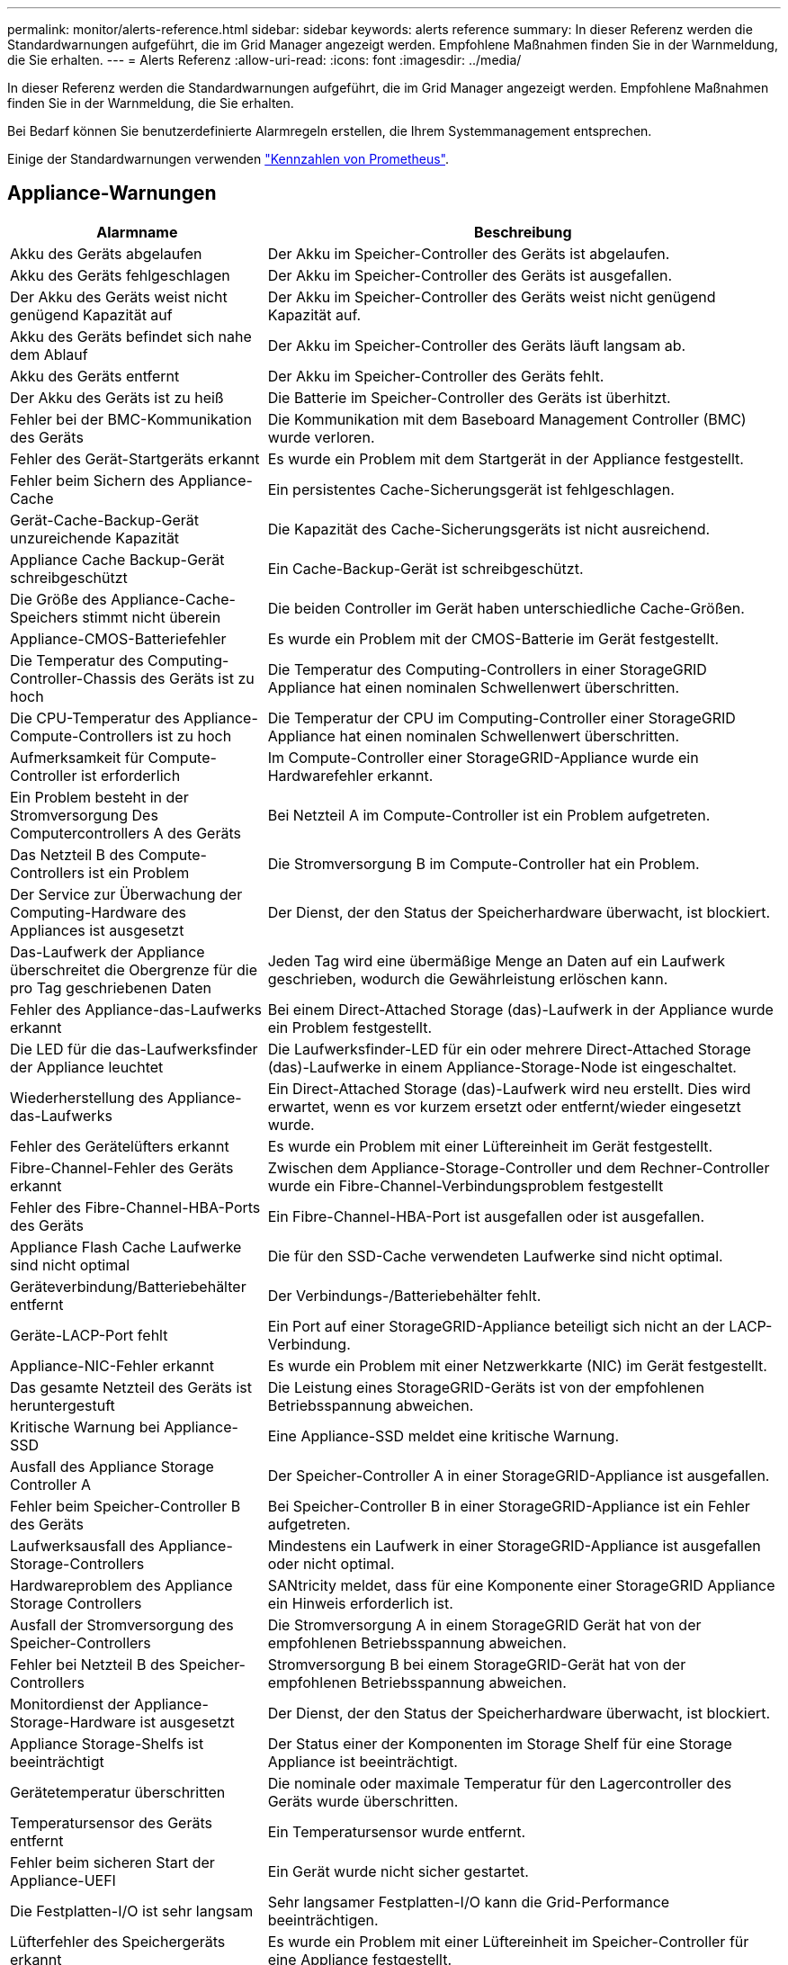 ---
permalink: monitor/alerts-reference.html 
sidebar: sidebar 
keywords: alerts reference 
summary: In dieser Referenz werden die Standardwarnungen aufgeführt, die im Grid Manager angezeigt werden. Empfohlene Maßnahmen finden Sie in der Warnmeldung, die Sie erhalten. 
---
= Alerts Referenz
:allow-uri-read: 
:icons: font
:imagesdir: ../media/


[role="lead"]
In dieser Referenz werden die Standardwarnungen aufgeführt, die im Grid Manager angezeigt werden. Empfohlene Maßnahmen finden Sie in der Warnmeldung, die Sie erhalten.

Bei Bedarf können Sie benutzerdefinierte Alarmregeln erstellen, die Ihrem Systemmanagement entsprechen.

Einige der Standardwarnungen verwenden link:commonly-used-prometheus-metrics.html["Kennzahlen von Prometheus"].



== Appliance-Warnungen

[cols="1a,2a"]
|===
| Alarmname | Beschreibung 


 a| 
Akku des Geräts abgelaufen
 a| 
Der Akku im Speicher-Controller des Geräts ist abgelaufen.



 a| 
Akku des Geräts fehlgeschlagen
 a| 
Der Akku im Speicher-Controller des Geräts ist ausgefallen.



 a| 
Der Akku des Geräts weist nicht genügend Kapazität auf
 a| 
Der Akku im Speicher-Controller des Geräts weist nicht genügend Kapazität auf.



 a| 
Akku des Geräts befindet sich nahe dem Ablauf
 a| 
Der Akku im Speicher-Controller des Geräts läuft langsam ab.



 a| 
Akku des Geräts entfernt
 a| 
Der Akku im Speicher-Controller des Geräts fehlt.



 a| 
Der Akku des Geräts ist zu heiß
 a| 
Die Batterie im Speicher-Controller des Geräts ist überhitzt.



 a| 
Fehler bei der BMC-Kommunikation des Geräts
 a| 
Die Kommunikation mit dem Baseboard Management Controller (BMC) wurde verloren.



 a| 
Fehler des Gerät-Startgeräts erkannt
 a| 
Es wurde ein Problem mit dem Startgerät in der Appliance festgestellt.



 a| 
Fehler beim Sichern des Appliance-Cache
 a| 
Ein persistentes Cache-Sicherungsgerät ist fehlgeschlagen.



 a| 
Gerät-Cache-Backup-Gerät unzureichende Kapazität
 a| 
Die Kapazität des Cache-Sicherungsgeräts ist nicht ausreichend.



 a| 
Appliance Cache Backup-Gerät schreibgeschützt
 a| 
Ein Cache-Backup-Gerät ist schreibgeschützt.



 a| 
Die Größe des Appliance-Cache-Speichers stimmt nicht überein
 a| 
Die beiden Controller im Gerät haben unterschiedliche Cache-Größen.



 a| 
Appliance-CMOS-Batteriefehler
 a| 
Es wurde ein Problem mit der CMOS-Batterie im Gerät festgestellt.



 a| 
Die Temperatur des Computing-Controller-Chassis des Geräts ist zu hoch
 a| 
Die Temperatur des Computing-Controllers in einer StorageGRID Appliance hat einen nominalen Schwellenwert überschritten.



 a| 
Die CPU-Temperatur des Appliance-Compute-Controllers ist zu hoch
 a| 
Die Temperatur der CPU im Computing-Controller einer StorageGRID Appliance hat einen nominalen Schwellenwert überschritten.



 a| 
Aufmerksamkeit für Compute-Controller ist erforderlich
 a| 
Im Compute-Controller einer StorageGRID-Appliance wurde ein Hardwarefehler erkannt.



 a| 
Ein Problem besteht in der Stromversorgung Des Computercontrollers A des Geräts
 a| 
Bei Netzteil A im Compute-Controller ist ein Problem aufgetreten.



 a| 
Das Netzteil B des Compute-Controllers ist ein Problem
 a| 
Die Stromversorgung B im Compute-Controller hat ein Problem.



 a| 
Der Service zur Überwachung der Computing-Hardware des Appliances ist ausgesetzt
 a| 
Der Dienst, der den Status der Speicherhardware überwacht, ist blockiert.



 a| 
Das-Laufwerk der Appliance überschreitet die Obergrenze für die pro Tag geschriebenen Daten
 a| 
Jeden Tag wird eine übermäßige Menge an Daten auf ein Laufwerk geschrieben, wodurch die Gewährleistung erlöschen kann.



 a| 
Fehler des Appliance-das-Laufwerks erkannt
 a| 
Bei einem Direct-Attached Storage (das)-Laufwerk in der Appliance wurde ein Problem festgestellt.



 a| 
Die LED für die das-Laufwerksfinder der Appliance leuchtet
 a| 
Die Laufwerksfinder-LED für ein oder mehrere Direct-Attached Storage (das)-Laufwerke in einem Appliance-Storage-Node ist eingeschaltet.



 a| 
Wiederherstellung des Appliance-das-Laufwerks
 a| 
Ein Direct-Attached Storage (das)-Laufwerk wird neu erstellt. Dies wird erwartet, wenn es vor kurzem ersetzt oder entfernt/wieder eingesetzt wurde.



 a| 
Fehler des Gerätelüfters erkannt
 a| 
Es wurde ein Problem mit einer Lüftereinheit im Gerät festgestellt.



 a| 
Fibre-Channel-Fehler des Geräts erkannt
 a| 
Zwischen dem Appliance-Storage-Controller und dem Rechner-Controller wurde ein Fibre-Channel-Verbindungsproblem festgestellt



 a| 
Fehler des Fibre-Channel-HBA-Ports des Geräts
 a| 
Ein Fibre-Channel-HBA-Port ist ausgefallen oder ist ausgefallen.



 a| 
Appliance Flash Cache Laufwerke sind nicht optimal
 a| 
Die für den SSD-Cache verwendeten Laufwerke sind nicht optimal.



 a| 
Geräteverbindung/Batteriebehälter entfernt
 a| 
Der Verbindungs-/Batteriebehälter fehlt.



 a| 
Geräte-LACP-Port fehlt
 a| 
Ein Port auf einer StorageGRID-Appliance beteiligt sich nicht an der LACP-Verbindung.



 a| 
Appliance-NIC-Fehler erkannt
 a| 
Es wurde ein Problem mit einer Netzwerkkarte (NIC) im Gerät festgestellt.



 a| 
Das gesamte Netzteil des Geräts ist heruntergestuft
 a| 
Die Leistung eines StorageGRID-Geräts ist von der empfohlenen Betriebsspannung abweichen.



 a| 
Kritische Warnung bei Appliance-SSD
 a| 
Eine Appliance-SSD meldet eine kritische Warnung.



 a| 
Ausfall des Appliance Storage Controller A
 a| 
Der Speicher-Controller A in einer StorageGRID-Appliance ist ausgefallen.



 a| 
Fehler beim Speicher-Controller B des Geräts
 a| 
Bei Speicher-Controller B in einer StorageGRID-Appliance ist ein Fehler aufgetreten.



 a| 
Laufwerksausfall des Appliance-Storage-Controllers
 a| 
Mindestens ein Laufwerk in einer StorageGRID-Appliance ist ausgefallen oder nicht optimal.



 a| 
Hardwareproblem des Appliance Storage Controllers
 a| 
SANtricity meldet, dass für eine Komponente einer StorageGRID Appliance ein Hinweis erforderlich ist.



 a| 
Ausfall der Stromversorgung des Speicher-Controllers
 a| 
Die Stromversorgung A in einem StorageGRID Gerät hat von der empfohlenen Betriebsspannung abweichen.



 a| 
Fehler bei Netzteil B des Speicher-Controllers
 a| 
Stromversorgung B bei einem StorageGRID-Gerät hat von der empfohlenen Betriebsspannung abweichen.



 a| 
Monitordienst der Appliance-Storage-Hardware ist ausgesetzt
 a| 
Der Dienst, der den Status der Speicherhardware überwacht, ist blockiert.



 a| 
Appliance Storage-Shelfs ist beeinträchtigt
 a| 
Der Status einer der Komponenten im Storage Shelf für eine Storage Appliance ist beeinträchtigt.



 a| 
Gerätetemperatur überschritten
 a| 
Die nominale oder maximale Temperatur für den Lagercontroller des Geräts wurde überschritten.



 a| 
Temperatursensor des Geräts entfernt
 a| 
Ein Temperatursensor wurde entfernt.



 a| 
Fehler beim sicheren Start der Appliance-UEFI
 a| 
Ein Gerät wurde nicht sicher gestartet.



 a| 
Die Festplatten-I/O ist sehr langsam
 a| 
Sehr langsamer Festplatten-I/O kann die Grid-Performance beeinträchtigen.



 a| 
Lüfterfehler des Speichergeräts erkannt
 a| 
Es wurde ein Problem mit einer Lüftereinheit im Speicher-Controller für eine Appliance festgestellt.



 a| 
Die Storage-Konnektivität der Storage-Appliance ist herabgesetzt
 a| 
Problem mit einer oder mehreren Verbindungen zwischen dem Compute-Controller und dem Storage-Controller.



 a| 
Speichergerät nicht zugänglich
 a| 
Auf ein Speichergerät kann nicht zugegriffen werden.

|===


== Audit- und Syslog-Warnmeldungen

[cols="1a,2a"]
|===
| Alarmname | Beschreibung 


 a| 
Audit-Protokolle werden der Warteschlange im Speicher hinzugefügt
 a| 
Der Node kann Protokolle nicht an den lokalen Syslog-Server senden, und die Warteschlange im Speicher wird ausgefüllt.



 a| 
Fehler bei der Weiterleitung des externen Syslog-Servers
 a| 
Der Node kann Protokolle nicht an den externen Syslog-Server weiterleiten.



 a| 
Große Audit-Warteschlange
 a| 
Die Datenträgerwarteschlange für Überwachungsmeldungen ist voll. Wenn diese Bedingung nicht erfüllt wird, können S3- oder Swift-Vorgänge fehlschlagen.



 a| 
Protokolle werden der Warteschlange auf der Festplatte hinzugefügt
 a| 
Der Node kann Protokolle nicht an den externen Syslog-Server weiterleiten, und die Warteschlange auf der Festplatte wird ausgefüllt.

|===


== Bucket-Warnmeldungen

[cols="1a,2a"]
|===
| Alarmname | Beschreibung 


 a| 
FabricPool Bucket hat die nicht unterstützte Bucket-Konsistenzeinstellung
 a| 
Ein FabricPool-Bucket verwendet die verfügbare oder strong-site-Konsistenzstufe, die nicht unterstützt wird.



 a| 
FabricPool Bucket hat nicht unterstützte Versionierung
 a| 
In einem FabricPool Bucket ist die Versionierung oder die S3-Objektsperrung aktiviert, die nicht unterstützt werden.

|===


== Cassandra – Warnmeldungen

[cols="1a,2a"]
|===
| Alarmname | Beschreibung 


 a| 
Cassandra Auto-Kompaktor-Fehler
 a| 
Beim Cassandra Auto-Kompaktor ist ein Fehler aufgetreten.



 a| 
Cassandra Auto-Kompaktor-Kennzahlen veraltet
 a| 
Die Kennzahlen, die den Cassandra Auto-Kompaktor beschreiben, sind veraltet.



 a| 
Cassandra Kommunikationsfehler
 a| 
Die Nodes, auf denen der Cassandra-Service ausgeführt wird, haben Probleme bei der Kommunikation untereinander.



 a| 
Cassandra-Kompensation überlastet
 a| 
Der Cassandra-Verdichtungsprozess ist überlastet.



 a| 
Cassandra-Fehler bei der Übergröße des Schreibvorgangs
 a| 
Bei einem internen StorageGRID-Prozess wurde eine zu große Schreibanforderung an Cassandra gesendet.



 a| 
Veraltete Reparaturkennzahlen für Cassandra
 a| 
Die Kennzahlen, die Cassandra-Reparaturaufträge beschreiben, sind veraltet.



 a| 
Cassandra Reparaturfortschritt langsam
 a| 
Der Fortschritt der Cassandra-Datenbankreparaturen ist langsam.



 a| 
Cassandra Reparaturservice nicht verfügbar
 a| 
Der Cassandra-Reparaturservice ist nicht verfügbar.



 a| 
Cassandra Tabelle beschädigt
 a| 
Cassandra hat Tabellenbeschädigungen erkannt. Cassandra wird automatisch neu gestartet, wenn Tabellenbeschädigungen erkannt werden.

|===


== Warnmeldungen für Cloud-Storage-Pool

[cols="1a,2a"]
|===
| Alarmname | Beschreibung 


 a| 
Verbindungsfehler beim Cloud-Storage-Pool
 a| 
Bei der Zustandsprüfung für Cloud-Storage-Pools wurde ein oder mehrere neue Fehler erkannt.



 a| 
IAM Roles Anywhere End-Entity-Zertifizierung Ablauf
 a| 
IAM-Rollen überall dort, wo das End-Entity-Zertifikat abläuft.

|===


== Warnmeldungen bei Grid-übergreifender Replizierung

[cols="1a,2a"]
|===
| Alarmname | Beschreibung 


 a| 
Dauerhafter Ausfall der Grid-übergreifenden Replizierung
 a| 
Es ist ein gitterübergreifender Replikationsfehler aufgetreten, der vom Benutzer behoben werden muss.



 a| 
Grid-übergreifende Replizierungsressourcen nicht verfügbar
 a| 
Grid-übergreifende Replikationsanforderungen stehen aus, da eine Ressource nicht verfügbar ist.

|===


== DHCP-Warnungen

[cols="1a,2a"]
|===
| Alarmname | Beschreibung 


 a| 
DHCP-Leasing abgelaufen
 a| 
Der DHCP-Leasingvertrag auf einer Netzwerkschnittstelle ist abgelaufen.



 a| 
DHCP-Leasing läuft bald ab
 a| 
Der DHCP-Lease auf einer Netzwerkschnittstelle läuft demnächst aus.



 a| 
DHCP-Server nicht verfügbar
 a| 
Der DHCP-Server ist nicht verfügbar.

|===


== Debug- und Trace-Warnungen

[cols="1a,2a"]
|===
| Alarmname | Beschreibung 


 a| 
Leistungsbeeinträchtigung debuggen
 a| 
Wenn der Debug-Modus aktiviert ist, kann sich die Systemleistung negativ auswirken.



 a| 
Trace-Konfiguration aktiviert
 a| 
Wenn die Trace-Konfiguration aktiviert ist, kann die Systemleistung beeinträchtigt werden.

|===


== E-Mail- und AutoSupport-Benachrichtigungen

[cols="1a,2a"]
|===
| Alarmname | Beschreibung 


 a| 
Fehler beim Senden der AutoSupport-Nachricht
 a| 
Die letzte AutoSupport-Meldung konnte nicht gesendet werden.



 a| 
Auflösung des Domänennamens fehlgeschlagen
 a| 
Der StorageGRID-Knoten konnte die Domänennamen nicht auflösen.



 a| 
E-Mail-Benachrichtigung fehlgeschlagen
 a| 
Die E-Mail-Benachrichtigung für eine Warnmeldung konnte nicht gesendet werden.



 a| 
SNMP-Inform-Fehler
 a| 
Fehler beim Senden von SNMP-Benachrichtigungen an ein Trap-Ziel.



 a| 
SSH- oder Konsole-Anmeldung erkannt
 a| 
In den letzten 24 Stunden hat sich ein Benutzer über die Webkonsole oder SSH angemeldet.

|===


== Alarme für Erasure Coding (EC)

[cols="1a,2a"]
|===
| Alarmname | Beschreibung 


 a| 
EC-Ausgleichfehler
 a| 
Das EC-Ausgleichverfahren ist fehlgeschlagen oder wurde gestoppt.



 a| 
EC-Reparaturfehler
 a| 
Ein Reparaturauftrag für EC-Daten ist fehlgeschlagen oder wurde angehalten.



 a| 
EC-Reparatur blockiert
 a| 
Ein Reparaturauftrag für EC-Daten ist blockiert.



 a| 
Fehler bei der Verifizierung von Fragmenten, die nach der Löschung codiert wurden
 a| 
Fragmente, die mit der Löschung codiert wurden, können nicht mehr verifiziert werden. Beschädigte Fragmente werden möglicherweise nicht repariert.

|===


== Ablauf von Zertifikatwarnungen

[cols="1a,2a"]
|===
| Alarmname | Beschreibung 


 a| 
Ablauf des Zertifikats der Administrator-Proxy-Zertifizierungsstelle
 a| 
Mindestens ein Zertifikat im CA-Paket des Admin-Proxy-Servers läuft bald ab.



 a| 
Ablauf des Client-Zertifikats
 a| 
Mindestens ein Clientzertifikat läuft bald ab.



 a| 
Ablauf des globalen Serverzertifikats für S3 und Swift
 a| 
Das globale Serverzertifikat für S3 und Swift läuft demnächst ab.



 a| 
Ablauf des Endpunktzertifikats des Load Balancer
 a| 
Ein oder mehrere Load Balancer-Endpunktzertifikate laufen kurz vor dem Ablauf.



 a| 
Ablauf des Serverzertifikats für die Verwaltungsschnittstelle
 a| 
Das für die Managementoberfläche verwendete Serverzertifikat läuft bald ab.



 a| 
Ablauf des externen Syslog CA-Zertifikats
 a| 
Das Zertifikat der Zertifizierungsstelle (CA), das zum Signieren des externen Syslog-Serverzertifikats verwendet wird, läuft in Kürze ab.



 a| 
Ablauf des externen Syslog-Client-Zertifikats
 a| 
Das Client-Zertifikat für einen externen Syslog-Server läuft kurz vor dem Ablauf.



 a| 
Ablauf des externen Syslog-Serverzertifikats
 a| 
Das vom externen Syslog-Server präsentierte Serverzertifikat läuft bald ab.

|===


== Warnmeldungen zum Grid-Netzwerk

[cols="1a,2a"]
|===
| Alarmname | Beschreibung 


 a| 
MTU-Diskrepanz bei dem Grid-Netzwerk
 a| 
Die MTU-Einstellung für die Grid Network-Schnittstelle (eth0) unterscheidet sich deutlich von Knoten im Grid.

|===


== Warnmeldungen zu Grid-Verbund

[cols="1a,2a"]
|===
| Alarmname | Beschreibung 


 a| 
Ablauf des Netzverbundzertifikats
 a| 
Ein oder mehrere Grid Federation-Zertifikate laufen demnächst ab.



 a| 
Fehler bei der Verbindung mit dem Grid-Verbund
 a| 
Die Netzverbundverbindung zwischen dem lokalen und dem entfernten Netz funktioniert nicht.

|===


== Warnmeldungen bei hoher Auslastung oder hoher Latenz

[cols="1a,2a"]
|===
| Alarmname | Beschreibung 


 a| 
Hohe Java-Heap-Nutzung
 a| 
Es wird ein hoher Prozentsatz von Java Heap Space verwendet.



 a| 
Hohe Latenz bei Metadatenanfragen
 a| 
Die durchschnittliche Zeit für Cassandra-Metadatenabfragen ist zu lang.

|===


== Warnmeldungen zur Identitätsföderation

[cols="1a,2a"]
|===
| Alarmname | Beschreibung 


 a| 
Synchronisierungsfehler bei der Identitätsföderation
 a| 
Es ist nicht möglich, föderierte Gruppen und Benutzer von der Identitätsquelle zu synchronisieren.



 a| 
Fehler bei der Synchronisierung der Identitätsföderation für einen Mandanten
 a| 
Es ist nicht möglich, föderierte Gruppen und Benutzer von der Identitätsquelle zu synchronisieren, die von einem Mandanten konfiguriert wurde.

|===


== Warnmeldungen für Information Lifecycle Management (ILM)

[cols="1a,2a"]
|===
| Alarmname | Beschreibung 


 a| 
ILM-Platzierung nicht erreichbar
 a| 
Für bestimmte Objekte kann keine Platzierung in einer ILM-Regel erzielt werden.



 a| 
ILM-Scan-Rate niedrig
 a| 
Die ILM-Scan-Rate ist auf weniger als 100 Objekte/Sekunde eingestellt.

|===


== KMS-Warnungen (Key Management Server)

[cols="1a,2a"]
|===
| Alarmname | Beschreibung 


 a| 
ABLAUF DES KMS-CA-Zertifikats
 a| 
Das Zertifikat der Zertifizierungsstelle (CA), das zum Signieren des KMS-Zertifikats (Key Management Server) verwendet wird, läuft bald ab.



 a| 
ABLAUF DES KMS-Clientzertifikats
 a| 
Das Clientzertifikat für einen Schlüsselverwaltungsserver läuft demnächst ab



 a| 
KMS-Konfiguration konnte nicht geladen werden
 a| 
Es ist die Konfiguration für den Verschlüsselungsmanagement-Server vorhanden, konnte aber nicht geladen werden.



 a| 
KMS-Verbindungsfehler
 a| 
Ein Appliance-Node konnte keine Verbindung zum Schlüsselmanagementserver für seinen Standort herstellen.



 a| 
DER VERSCHLÜSSELUNGSSCHLÜSSELNAME VON KMS wurde nicht gefunden
 a| 
Der konfigurierte Schlüsselverwaltungsserver verfügt nicht über einen Verschlüsselungsschlüssel, der mit dem angegebenen Namen übereinstimmt.



 a| 
DIE Drehung des VERSCHLÜSSELUNGSSCHLÜSSELS ist fehlgeschlagen
 a| 
Alle Appliance-Volumes wurden erfolgreich entschlüsselt, ein oder mehrere Volumes konnten jedoch nicht auf den neuesten Schlüssel gedreht werden.



 a| 
KM ist nicht konfiguriert
 a| 
Für diesen Standort ist kein Schlüsselverwaltungsserver vorhanden.



 a| 
KMS-Schlüssel konnte ein Appliance-Volume nicht entschlüsseln
 a| 
Ein oder mehrere Volumes auf einer Appliance mit aktivierter Node-Verschlüsselung konnten nicht mit dem aktuellen KMS-Schlüssel entschlüsselt werden.



 a| 
Ablauf DES KMS-Serverzertifikats
 a| 
Das vom KMS (Key Management Server) verwendete Serverzertifikat läuft in Kürze ab.



 a| 
KMS-Serververbindungsfehler
 a| 
Ein Appliance-Knoten konnte keine Verbindung zu einem oder mehreren Servern im Key Management Server-Cluster für seinen Standort herstellen.

|===


== Warnmeldungen zum Load Balancer

[cols="1a,2a"]
|===
| Alarmname | Beschreibung 


 a| 
Erhöhte Load Balancer-Verbindungen ohne Anforderung
 a| 
Ein erhöhter Prozentsatz an Verbindungen zu Endpunkten des Lastausgleichs, die ohne Durchführung von Anfragen getrennt wurden.

|===


== Lokale Zeitversatz-Warnungen

[cols="1a,2a"]
|===
| Alarmname | Beschreibung 


 a| 
Großer Zeitversatz der lokalen Uhr
 a| 
Der Offset zwischen lokaler Uhr und NTP-Zeit (Network Time Protocol) ist zu groß.

|===


== Warnungen zu wenig Speicher oder zu wenig Speicherplatz

[cols="1a,2a"]
|===
| Alarmname | Beschreibung 


 a| 
Geringe Kapazität der Auditprotokoll-Festplatte
 a| 
Der für Audit-Protokolle verfügbare Platz ist gering. Wenn diese Bedingung nicht erfüllt wird, können S3- oder Swift-Vorgänge fehlschlagen.



 a| 
Niedriger verfügbarer Node-Speicher
 a| 
Die RAM-Menge, die auf einem Knoten verfügbar ist, ist gering.



 a| 
Wenig freier Speicherplatz für den Speicherpool
 a| 
Der verfügbare Speicherplatz zum Speichern von Objektdaten im Storage Node ist gering.



 a| 
Wenig installierter Node-Speicher
 a| 
Der installierte Arbeitsspeicher auf einem Node ist gering.



 a| 
Niedriger Metadaten-Storage
 a| 
Der zur Speicherung von Objektmetadaten verfügbare Speicherplatz ist gering.



 a| 
Niedrige Kenngrößen für die Festplattenkapazität
 a| 
Der für die Kennzahlendatenbank verfügbare Speicherplatz ist gering.



 a| 
Niedriger Objekt-Storage
 a| 
Der zum Speichern von Objektdaten verfügbare Platz ist gering.



 a| 
Low Read-Only-Wasserzeichen überschreiben
 a| 
Das weiche, schreibgeschützte Wasserzeichen des Speichervolumes liegt unter dem minimalen optimierten Wasserzeichen für einen Speicher-Node.



 a| 
Niedrige Root-Festplattenkapazität
 a| 
Der auf der Stammfestplatte verfügbare Speicherplatz ist gering.



 a| 
Niedrige Datenkapazität des Systems
 a| 
Der für /var/local verfügbare Speicherplatz ist gering. Wenn diese Bedingung nicht erfüllt wird, können S3- oder Swift-Vorgänge fehlschlagen.



 a| 
Geringer Tmp-Telefonspeicherplatz
 a| 
Der im Verzeichnis /tmp verfügbare Speicherplatz ist gering.

|===


== Warnmeldungen für das Node- oder Node-Netzwerk

[cols="1a,2a"]
|===
| Alarmname | Beschreibung 


 a| 
Admin-Netzwerk Nutzung erhalten
 a| 
Die Empfangsauslastung im Admin-Netzwerk ist hoch.



 a| 
Admin Netzwerk Übertragungsnutzung
 a| 
Die Übertragungsnutzung im Admin-Netzwerk ist hoch.



 a| 
Fehler bei der Firewall-Konfiguration
 a| 
Firewall-Konfiguration konnte nicht angewendet werden.



 a| 
Endpunkte der Managementoberfläche im Fallback-Modus
 a| 
Alle Endpunkte der Managementoberfläche sind zu lange auf die Standardports zurückgefallen.



 a| 
Fehler bei der Node-Netzwerkverbindung
 a| 
Beim Übertragen der Daten zwischen den Nodes ist ein Fehler aufgetreten.



 a| 
Node-Netzwerkannahme-Frame-Fehler
 a| 
Bei einem hohen Prozentsatz der Netzwerkframes, die von einem Node empfangen wurden, gab es Fehler.



 a| 
Der Node ist nicht mit dem NTP-Server synchronisiert
 a| 
Der Node ist nicht mit dem NTP-Server (Network Time Protocol) synchronisiert.



 a| 
Der Node ist nicht mit dem NTP-Server gesperrt
 a| 
Der Node ist nicht auf einen NTP-Server (Network Time Protocol) gesperrt.



 a| 
Nicht-Appliance-Knotennetzwerk ausgefallen
 a| 
Mindestens ein Netzwerkgerät ist ausgefallen oder nicht verbunden.



 a| 
Verbindung zur Service-Appliance im Admin-Netzwerk getrennt
 a| 
Die Appliance-Schnittstelle zum Admin-Netzwerk (eth1) ist ausgefallen oder getrennt.



 a| 
Services-Appliance-Verbindung am Admin-Netzwerkanschluss 1 getrennt
 a| 
Der Admin-Netzwerkanschluss 1 am Gerät ist ausgefallen oder ist nicht verbunden.



 a| 
Verbindung zur Service-Appliance im Client-Netzwerk getrennt
 a| 
Die Appliance-Schnittstelle zum Client-Netzwerk (eth2) ist ausgefallen oder getrennt.



 a| 
Verbindung zur Service-Appliance auf Netzwerkport 1 getrennt
 a| 
Netzwerkport 1 auf der Appliance ist ausgefallen oder getrennt.



 a| 
Verbindung zur Service-Appliance auf Netzwerkport 2 getrennt
 a| 
Netzwerkport 2 auf der Appliance ist ausgefallen oder getrennt.



 a| 
Verbindung zur Service-Appliance auf Netzwerkport 3 getrennt
 a| 
Netzwerkport 3 auf der Appliance ist ausgefallen oder getrennt.



 a| 
Verbindung zur Service-Appliance auf Netzwerkport 4 getrennt
 a| 
Netzwerkport 4 auf der Appliance ist ausgefallen oder getrennt.



 a| 
Verbindung der Storage-Appliance im Admin-Netzwerk getrennt
 a| 
Die Appliance-Schnittstelle zum Admin-Netzwerk (eth1) ist ausgefallen oder getrennt.



 a| 
Verknüpfung der Speicher-Appliance auf Admin-Netzwerk-Port 1 ausgefallen
 a| 
Der Admin-Netzwerkanschluss 1 am Gerät ist ausgefallen oder ist nicht verbunden.



 a| 
Verbindung der SpeicherAppliance im Client-Netzwerk getrennt
 a| 
Die Appliance-Schnittstelle zum Client-Netzwerk (eth2) ist ausgefallen oder getrennt.



 a| 
Verbindung der Speicher-Appliance auf Netzwerkport 1 getrennt
 a| 
Netzwerkport 1 auf der Appliance ist ausgefallen oder getrennt.



 a| 
Verbindung der Speicher-Appliance auf Netzwerkport 2 getrennt
 a| 
Netzwerkport 2 auf der Appliance ist ausgefallen oder getrennt.



 a| 
Verbindung der Speicher-Appliance auf Netzwerkport 3 getrennt
 a| 
Netzwerkport 3 auf der Appliance ist ausgefallen oder getrennt.



 a| 
Verbindung der Speicher-Appliance auf Netzwerkport 4 getrennt
 a| 
Netzwerkport 4 auf der Appliance ist ausgefallen oder getrennt.



 a| 
Storage-Node befindet sich nicht im gewünschten Speicherzustand
 a| 
Der LDR-Service auf einem Storage Node kann aufgrund eines internen Fehlers oder eines Volume-bezogenen Problems nicht in den gewünschten Status wechseln



 a| 
Verwendung der TCP-Verbindung
 a| 
Die Anzahl der TCP-Verbindungen auf diesem Knoten nähert sich der maximalen Anzahl, die nachverfolgt werden kann.



 a| 
Kommunikation mit Knoten nicht möglich
 a| 
Mindestens ein Service reagiert nicht oder der Node kann nicht erreicht werden.



 a| 
Unerwarteter Node-Neustart
 a| 
Ein Node wurde in den letzten 24 Stunden unerwartet neu gebootet.

|===


== Objektwarnmeldungen

[cols="1a,2a"]
|===
| Alarmname | Beschreibung 


 a| 
Überprüfung der Objektexistenz fehlgeschlagen
 a| 
Der Job für die Objektexistisprüfung ist fehlgeschlagen.



 a| 
Prüfung der ObjektExistenz ist blockiert
 a| 
Der Job zur Prüfung der ObjektExistenz ist blockiert.



 a| 
Objekte verloren
 a| 
Mindestens ein Objekt ist aus dem Raster verloren gegangen.



 a| 
S3 PUT Objekt size zu groß
 a| 
Ein Client versucht, eine PUT-Objekt-Operation durchzuführen, die die S3-Größenlimits überschreitet.



 a| 
Nicht identifizierte beschädigte Objekte erkannt
 a| 
Im replizierten Objekt-Storage wurde eine Datei gefunden, die nicht als repliziertes Objekt identifiziert werden konnte.

|===


== Benachrichtigungen zu Plattform-Services

[cols="1a,2a"]
|===
| Alarmname | Beschreibung 


 a| 
Plattform-Services ausstehende Anforderungskapazität niedrig
 a| 
Die Anzahl der ausstehenden Anfragen für Plattformdienste nähert sich der Kapazität.



 a| 
Plattform-Services nicht verfügbar
 a| 
Zu wenige Speicherknoten mit dem RSM-Service laufen oder sind an einem Standort verfügbar.

|===


== Warnmeldungen zu Storage-Volumes

[cols="1a,2a"]
|===
| Alarmname | Beschreibung 


 a| 
Das Storage-Volume muss beachtet werden
 a| 
Ein Storage Volume ist offline und muss beachtet werden.



 a| 
Das Speicher-Volume muss wiederhergestellt werden
 a| 
Ein Speicher-Volume wurde wiederhergestellt und muss wiederhergestellt werden.



 a| 
Das Storage-Volume ist offline
 a| 
Ein Storage-Volume war seit mehr als 5 Minuten offline.



 a| 
Versuch einer Neueinbindung des Speicher-Volumes
 a| 
Ein Storage Volume war offline und löste eine automatische Neueinbindung aus. Dies kann auf ein Laufwerksproblem oder Dateisystemfehler hinweisen.



 a| 
Die Volume-Wiederherstellung konnte die Reparatur replizierter Daten nicht starten
 a| 
Die Reparatur replizierter Daten für ein repariertes Volume konnte nicht automatisch gestartet werden.

|===


== Warnmeldungen zu StorageGRID-Services

[cols="1a,2a"]
|===
| Alarmname | Beschreibung 


 a| 
Nginx-Dienst mit Backup-Konfiguration
 a| 
Die Konfiguration des nginx-Dienstes ist ungültig. Die vorherige Konfiguration wird jetzt verwendet.



 a| 
Nginx-gw-Dienst mit Backup-Konfiguration
 a| 
Die Konfiguration des nginx-gw-Dienstes ist ungültig. Die vorherige Konfiguration wird jetzt verwendet.



 a| 
Zum Deaktivieren von FIPS ist ein Neustart erforderlich
 a| 
Die Sicherheitsrichtlinie erfordert keinen FIPS-Modus, aber das NetApp Cryptographic Security Module ist aktiviert.



 a| 
Neustart erforderlich zur Aktivierung von FIPS
 a| 
Die Sicherheitsrichtlinie erfordert den FIPS-Modus, aber das NetApp Cryptographic Security Module ist deaktiviert.



 a| 
SSH-Service unter Verwendung der Backup-Konfiguration
 a| 
Die Konfiguration des SSH-Dienstes ist ungültig. Die vorherige Konfiguration wird jetzt verwendet.

|===


== Mandantenwarnmeldungen

[cols="1a,2a"]
|===
| Alarmname | Beschreibung 


 a| 
Hohe Kontingentnutzung für Mandanten
 a| 
Ein hoher Prozentsatz des Quota-Speicherplatzes wird verwendet. Diese Regel ist standardmäßig deaktiviert, da sie möglicherweise zu viele Benachrichtigungen verursacht.

|===